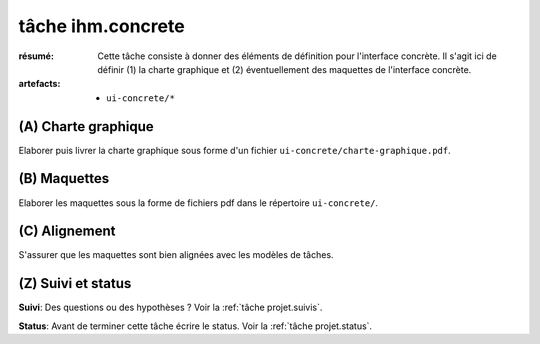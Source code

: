 ..  _`tâche ihm.concrete`:

tâche ihm.concrete
==================

:résumé: Cette tâche consiste à donner des éléments de définition
    pour l'interface concrète. Il s'agit ici de définir (1) la
    charte graphique et (2) éventuellement des maquettes de l'interface
    concrète.

:artefacts:
    * ``ui-concrete/*``


(A) Charte graphique
--------------------

Elaborer puis livrer la charte graphique sous forme d'un fichier
``ui-concrete/charte-graphique.pdf``.

(B) Maquettes
-------------

Elaborer les maquettes sous la forme de
fichiers pdf dans le répertoire ``ui-concrete/``.

(C) Alignement
--------------

S'assurer que les maquettes sont bien alignées avec les
modèles de tâches.

(Z) Suivi et status
-------------------

**Suivi**: Des questions ou des hypothèses ? Voir la
:ref:`tâche projet.suivis`.

**Status**: Avant de terminer cette tâche écrire le status. Voir la
:ref:`tâche projet.status`.